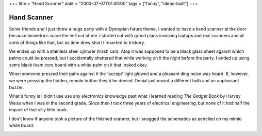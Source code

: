 +++
title = "Hand Scanner"
date = "2003-07-07T01:00:00"
tags = ["funny", "ideas-built"]
+++


Hand Scanner
------------

Some friends and I just threw a huge party with a Dystopian future theme.  I wanted to have a hand scanner at the door because biometrics scare the hell out of me.  I started out with grand plans involving laptops and real scanners and all sorts of things like that, but as time drew short I resorted to trickery.

We ended up with a stainless steel cylinder (trash can).  Atop it was supposed to be a black glass sheet against which palms could be pressed, but I accidentally shattered that while working on it the night before the party.  I ended up using some black foam core board with a white palm on it that looked okay.

When someone pressed their palm against it the 'accept' light glowed and a pleasant ding noise was heard.  If, however, we were pressing the hidden, remote button they'd be denied.  Denial just meant a different bulb and an unpleasant buzzer.

What's funny is I didn't use use any electronics knowledge past what I learned reading *The Gadget Book* by Harvey Weiss when I was in the second grade.  Since then I took three years of electrical engineering, but none of it had half the impact of that silly little book.

I don't know if anyone took a picture of the finished scanner, but I snagged the schematics as penciled on my mimio white board.

|handscan.png|








.. |handscan.png| image:: /unblog/attachments/2003-07-07-handscan.png


.. date: 1057554000
.. tags: funny,ideas-built

